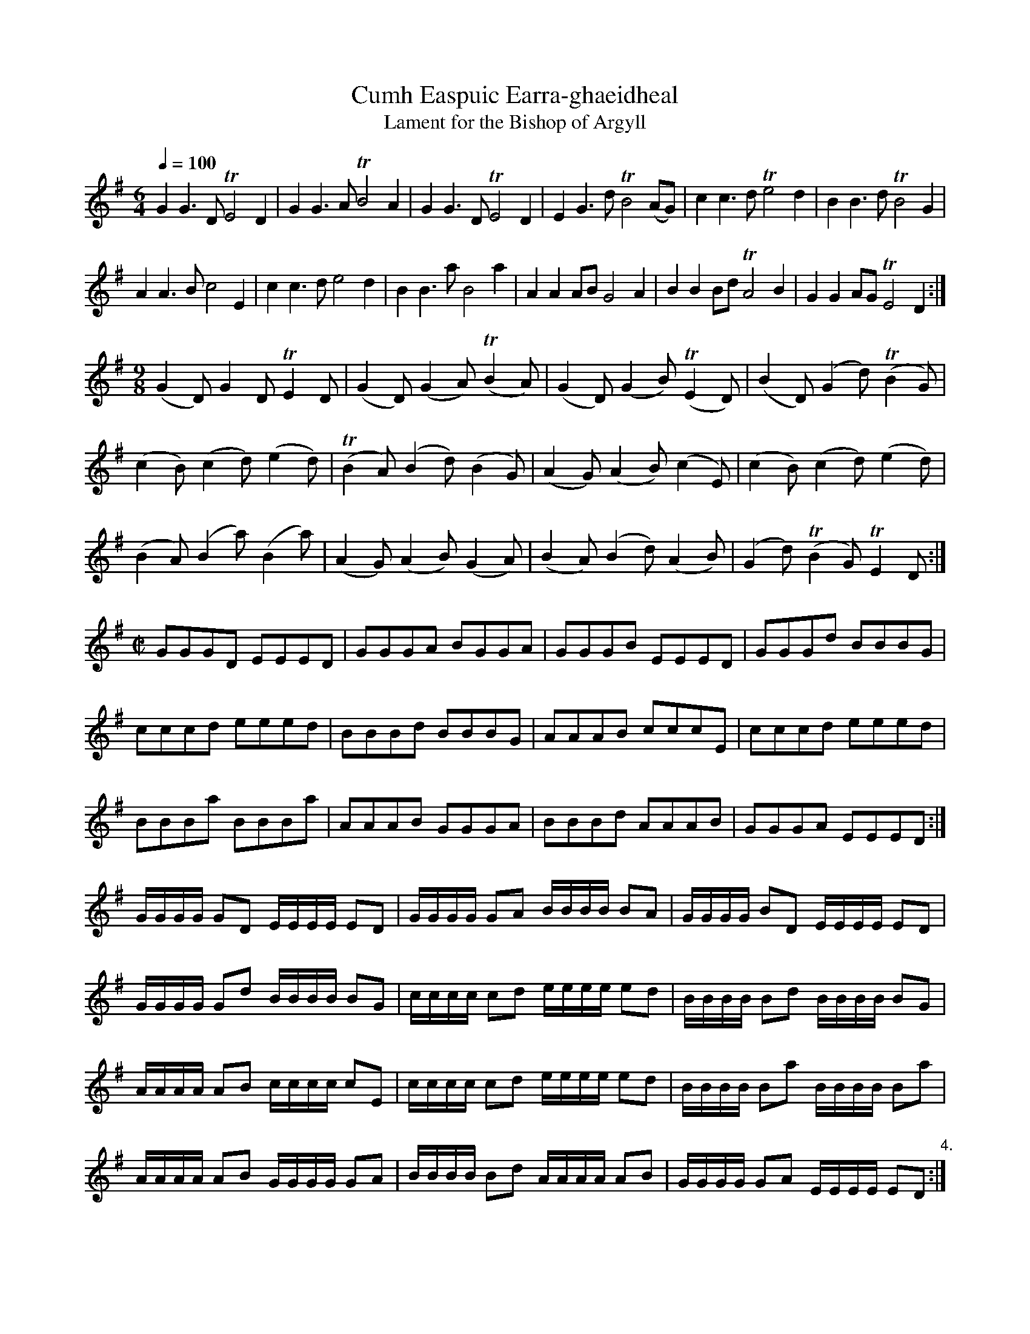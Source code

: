 X:1
T:Cumh Easpuic Earra-ghaeidheal
T:Lament for the Bishop of Argyll
S:McFarlan MS (1740) book III #34 p20
Z:Jack Campin <http://www.campin.me.uk/> 2004 
M:6/4
L:1/8
Q:1/4=100
K:DMix
G2G3 D TE4D2|G2G3 A TB4 A2 |
G2G3 D TE4D2|E2G3 d TB4(AG)|
c2c3 d Te4d2|B2B3 d TB4 G2 |!
A2A3 B  c4E2|c2c3 d  e4 d2 |
B2B3 a  B4a2|A2A2AB  G4 A2 |
B2B2Bd TA4B2|G2G2AG TE4 D2:|!
M:9/8
(G2D)  G2D   TE2D | (G2D)  (G2A) (TB2A)|
(G2D) (G2B) (TE2D)| (B2D)  (G2d) (TB2G)|!
(c2B) (c2d)  (e2d)|(TB2A)  (B2d)  (B2G)|
(A2G) (A2B)  (c2E)| (c2B)  (c2d)  (e2d)|!
(B2A) (B2a)  (B2a)| (A2G)  (A2B)  (G2A)|
(B2A) (B2d)  (A2B)| (G2d) (TB2G)  TE2D:|!
M:C|
GGGD EEED|GGGA BGGA |\
GGGB EEED|GGGd BBBG |!
cccd eeed|BBBd BBBG |
AAAB cccE|cccd eeed |!
BBBa BBBa|AAAB GGGA |
BBBd AAAB|GGGA EEED:|!
L:1/16
GGGG G2D2 EEEE E2D2| GGGG G2A2 BBBB B2A2      |
GGGG B2D2 EEEE E2D2|!GGGG G2d2 BBBB B2G2      |
cccc c2d2 eeee e2d2| BBBB B2d2 BBBB B2G2      |!
AAAA A2B2 cccc c2E2| cccc c2d2 eeee e2d2      |
BBBB B2a2 BBBB B2a2|!AAAA A2B2 GGGG G2A2      |
BBBB B2d2 AAAA A2B2| GGGG G2A2 EEEE E2D2 "4.":|